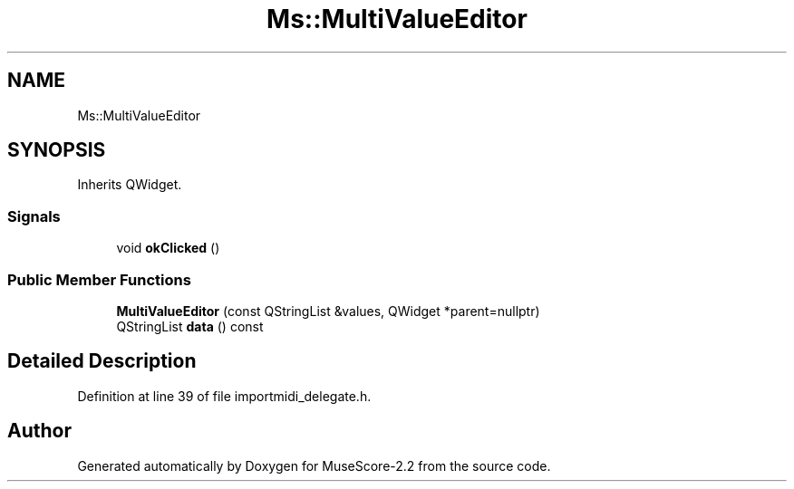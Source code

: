 .TH "Ms::MultiValueEditor" 3 "Mon Jun 5 2017" "MuseScore-2.2" \" -*- nroff -*-
.ad l
.nh
.SH NAME
Ms::MultiValueEditor
.SH SYNOPSIS
.br
.PP
.PP
Inherits QWidget\&.
.SS "Signals"

.in +1c
.ti -1c
.RI "void \fBokClicked\fP ()"
.br
.in -1c
.SS "Public Member Functions"

.in +1c
.ti -1c
.RI "\fBMultiValueEditor\fP (const QStringList &values, QWidget *parent=nullptr)"
.br
.ti -1c
.RI "QStringList \fBdata\fP () const"
.br
.in -1c
.SH "Detailed Description"
.PP 
Definition at line 39 of file importmidi_delegate\&.h\&.

.SH "Author"
.PP 
Generated automatically by Doxygen for MuseScore-2\&.2 from the source code\&.
